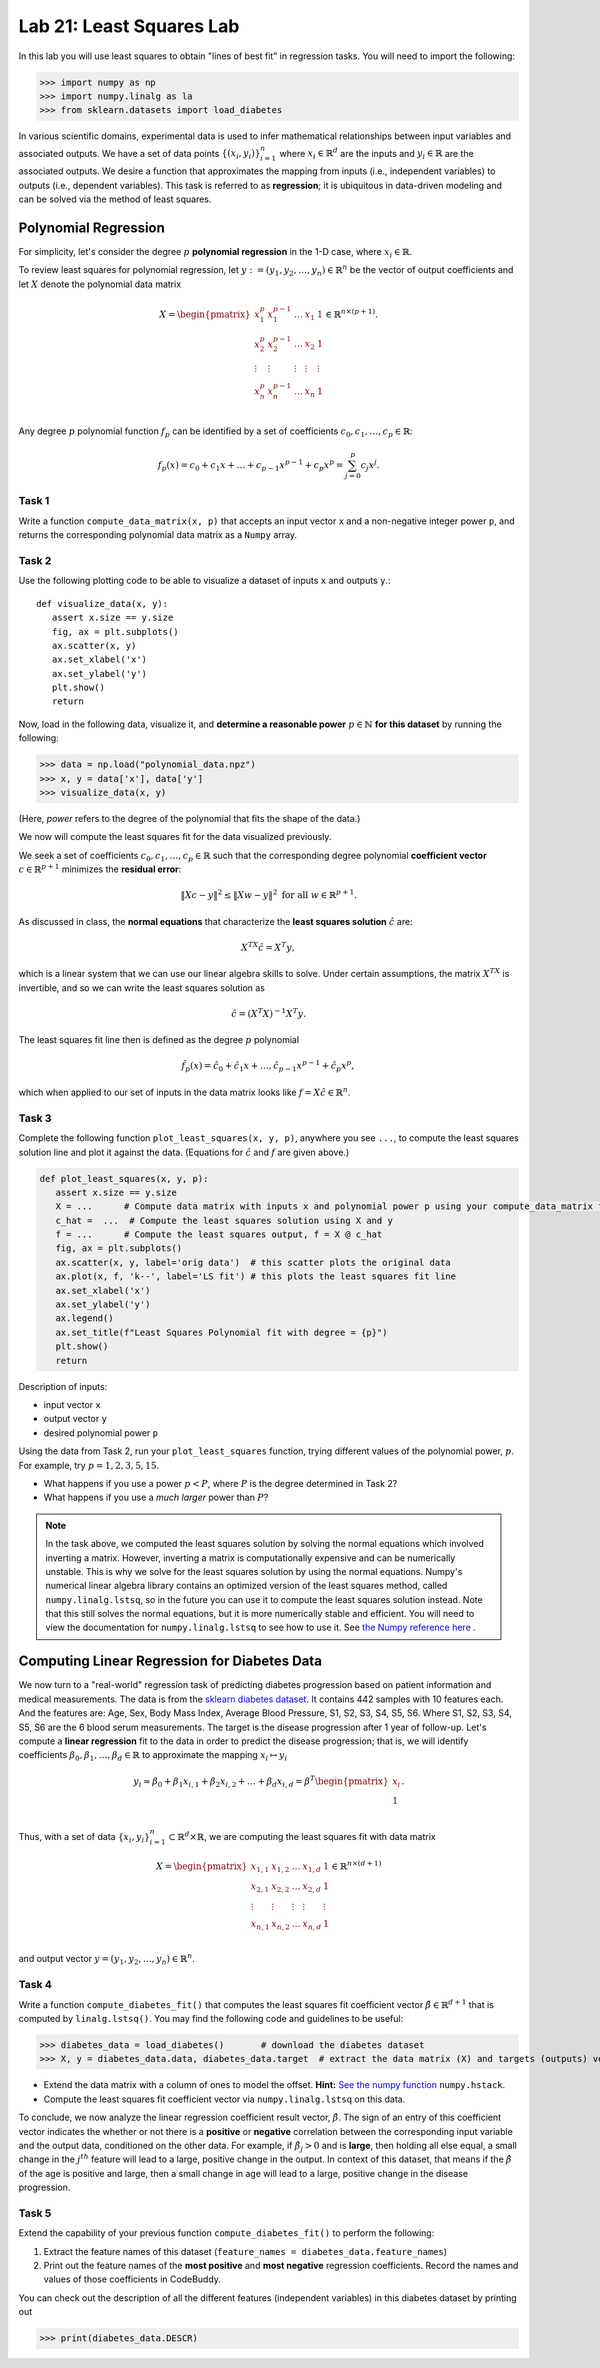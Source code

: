 Lab 21: Least Squares Lab
=========================


In this lab you will use least squares to obtain "lines of best fit" in regression tasks.  
You will need to import the following:

>>> import numpy as np
>>> import numpy.linalg as la
>>> from sklearn.datasets import load_diabetes

In various scientific domains, experimental data is used to infer mathematical relationships between input variables and associated outputs. 
We have a set of data points :math:`\{(x_i, y_i)\}_{i=1}^n` where :math:`x_i \in \mathbb{R}^d` are the inputs and :math:`y_i \in \mathbb{R}` are the associated outputs. 
We desire a function that approximates the mapping from inputs (i.e., independent variables) to outputs (i.e., dependent variables). 
This task is referred to as **regression**; it is ubiquitous in data-driven modeling and can be solved via the method of least squares. 

=====================
Polynomial Regression
=====================

For simplicity, let's consider the degree :math:`p` **polynomial regression** in the 1-D case, where :math:`x_i \in \mathbb{R}`. 

To review least squares for polynomial regression, let :math:`y := (y_1, y_2, \ldots, y_n) \in \mathbb{R}^n` be the vector of output coefficients and let :math:`X` denote the polynomial data matrix

.. math::
   X = \begin{pmatrix}
      x_1^p & x_1^{p-1} & \ldots & x_1 & 1 \\
      x_2^p & x_2^{p-1} & \ldots & x_2 & 1 \\
      \vdots & \vdots & \vdots & \vdots & \vdots \\
      x_n^p & x_n^{p-1} & \ldots & x_n & 1 \\
   \end{pmatrix} \in \mathbb{R}^{n \times (p+1)}.

Any degree :math:`p` polynomial function :math:`f_p` can be identified by a set of coefficients :math:`c_0, c_1, \ldots, c_p \in \mathbb{R}`:

.. math::
   f_p(x) = c_0  +  c_1 x + \ldots + c_{p-1}x^{p-1} + c_p x^p = \sum_{j=0}^p c_j x^j. 


Task 1
------
Write a function ``compute_data_matrix(x, p)`` that accepts an input vector ``x`` and a non-negative integer power ``p``, and returns the corresponding polynomial data matrix as a ``Numpy`` array.


Task 2
------
Use the following plotting code to be able to visualize a dataset of inputs ``x`` and outputs ``y``.::

   def visualize_data(x, y):
      assert x.size == y.size 
      fig, ax = plt.subplots()
      ax.scatter(x, y)
      ax.set_xlabel('x')
      ax.set_ylabel('y')
      plt.show()
      return

Now, load in the following data, visualize it, and **determine a reasonable power** :math:`p \in \mathbb{N}` **for this dataset** by running the following:

>>> data = np.load("polynomial_data.npz") 
>>> x, y = data['x'], data['y'] 
>>> visualize_data(x, y) 

(Here, *power* refers to the degree of the polynomial that fits the shape of the data.)


We now will compute the least squares fit for the data visualized previously.

We seek a set of coefficients :math:`c_0, c_1, \ldots, c_p \in \mathbb{R}` such that the corresponding degree polynomial **coefficient vector** :math:`c \in \mathbb{R}^{p+1}` minimizes the **residual error**:

.. math::
   \|Xc - y\|^2 \leq \|Xw - y\|^2 \text{ for all } w \in \mathbb{R}^{p+1}.

As discussed in class, the **normal equations** that characterize the **least squares solution** :math:`\hat{c}` are:

.. math::
   X^TX \hat{c} = X^T y,

which is a linear system that we can use our linear algebra skills to solve. Under certain assumptions, the matrix :math:`X^TX` is invertible, 
and so we can write the least squares solution as 

.. math::
   \hat{c} = (X^T X)^{-1} X^T y.

The least squares fit line then is defined as the degree :math:`p` polynomial 

.. math::
   \hat{f}_p(x) = \hat{c}_0 + \hat{c}_1 x + \ldots, \hat{c}_{p-1} x^{p-1} + \hat{c}_p x^p, 

which when applied to our set of inputs in the data matrix looks like :math:`f = X \hat{c} \in \mathbb{R}^n`. 


Task 3
------
Complete the following function ``plot_least_squares(x, y, p)``\, anywhere you see ``...``\, to compute the least squares solution line and plot it against the data.
(Equations for :math:`\hat{c}` and :math:`f` are given above.)

.. code-block:: python

   def plot_least_squares(x, y, p):
      assert x.size == y.size
      X = ...      # Compute data matrix with inputs x and polynomial power p using your compute_data_matrix function
      c_hat =  ...  # Compute the least squares solution using X and y
      f = ...      # Compute the least squares output, f = X @ c_hat
      fig, ax = plt.subplots()
      ax.scatter(x, y, label='orig data')  # this scatter plots the original data
      ax.plot(x, f, 'k--', label='LS fit') # this plots the least squares fit line 
      ax.set_xlabel('x')
      ax.set_ylabel('y')
      ax.legend()
      ax.set_title(f"Least Squares Polynomial fit with degree = {p}")
      plt.show()
      return

Description of inputs:

* input vector ``x``
* output vector ``y``
* desired polynomial power ``p``


Using the data from Task 2, run your ``plot_least_squares`` function, trying different values of the polynomial power, :math:`p`. 
For example, try :math:`p = 1, 2, 3, 5, 15`.

* What happens if you use a power :math:`p<P`, where :math:`P` is the degree determined in Task 2? 
* What happens if you use a *much larger* power than :math:`P`?

.. note::

   In the task above, we computed the least squares solution by solving the normal equations which involved inverting a matrix.
   However, inverting a matrix is computationally expensive and can be numerically unstable.
   This is why we solve for the least squares solution by using the normal equations.
   Numpy's numerical linear algebra library contains an optimized version of the least squares method, called ``numpy.linalg.lstsq``\, so in the future you can use it to compute the least squares solution instead. 
   Note that this still solves the normal equations, but it is more numerically stable and efficient.
   You will need to view the documentation for ``numpy.linalg.lstsq`` to see how to use it.
   See `the Numpy reference here <https://numpy.org/doc/stable/reference/generated/numpy.linalg.lstsq.html>`_ .

=============================================
Computing Linear Regression for Diabetes Data
=============================================

We now turn to a "real-world" regression task of predicting diabetes progression based on patient information and medical measurements. 
The data is from the `sklearn diabetes dataset <https://scikit-learn.org/stable/modules/generated/sklearn.datasets.load_diabetes.html>`_.
It contains 442 samples with 10 features each. 
And the features are: Age, Sex, Body Mass Index, Average Blood Pressure, S1, S2, S3, S4, S5, S6.
Where S1, S2, S3, S4, S5, S6 are the 6 blood serum measurements.
The target is the disease progression after 1 year of follow-up.
Let's compute a **linear regression** fit to the data in order to predict the disease progression; that is, we will identify coefficients 
:math:`\beta_0, \beta_1, \ldots, \beta_d \in \mathbb{R}` to approximate the mapping :math:`x_i \mapsto y_i`

.. math::
   y_i \approx \beta_0 + \beta_1 x_{i,1} + \beta_2 x_{i,2} + \ldots + \beta_d x_{i,d} = \beta^T \begin{pmatrix} x_i \\ 1 \\ \end{pmatrix}.

Thus, with a set of data :math:`\{x_i, y_i\}_{i=1}^n \subset \mathbb{R}^d \times \mathbb{R}`, we are computing the least squares fit with data matrix 

.. math::
   X = \begin{pmatrix}
      x_{1,1} & x_{1,2} & \ldots & x_{1,d} & 1 \\
      x_{2,1} & x_{2,2} & \ldots & x_{2,d} & 1\\
      \vdots & \vdots & \vdots & \vdots & \vdots \\
      x_{n,1} & x_{n,2} & \ldots & x_{n,d} & 1\\
   \end{pmatrix} \in \mathbb{R}^{n \times (d+1)}

and output vector :math:`y = (y_1, y_2, \ldots, y_n) \in \mathbb{R}^n`.


Task 4
------
Write a function ``compute_diabetes_fit()`` that computes the least squares fit coefficient vector :math:`\hat{\beta} \in \mathbb{R}^{d+1}` that is computed by ``linalg.lstsq()``. 
You may find the following code and guidelines to be useful:

>>> diabetes_data = load_diabetes()       # download the diabetes dataset
>>> X, y = diabetes_data.data, diabetes_data.target  # extract the data matrix (X) and targets (outputs) vector y 

- Extend the data matrix with a column of ones to model the offset. **Hint:** `See the numpy function`_ ``numpy.hstack``.
- Compute the least squares fit coefficient vector  via ``numpy.linalg.lstsq`` on this data. 

.. _See the numpy function: https://numpy.org/doc/stable/reference/generated/numpy.hstack.html

To conclude, we now analyze the linear regression coefficient result vector, :math:`\hat{\beta}`. The sign of an entry 
of this coefficient vector indicates the whether or not there is a **positive** or **negative** correlation between the 
corresponding input variable and the output data, conditioned on the other data. For example, if :math:`\hat{\beta}_j >0` and is **large**, then 
holding all else equal, a small change in the :math:`j^{th}` feature will lead to a large, positive change in the output. 
In context of this dataset, that means if the :math:`\hat{\beta}` of the age is positive and large, then a small change in age will lead to a large, positive change in the disease progression.

Task 5
------
Extend the capability of your previous function ``compute_diabetes_fit()`` to perform the following:

1. Extract the feature names of this dataset (``feature_names = diabetes_data.feature_names``)
2. Print out the feature names of the **most positive** and **most negative** regression coefficients. Record the names and values of those coefficients in CodeBuddy.

.. **NOTE: Be careful to account for indexing of the offset column in the data matrix** ``X``. **This is not accounted for in the** ``feature_names`` **list.**

You can check out the description of all the different features (independent variables) in this diabetes dataset by 
printing out 

>>> print(diabetes_data.DESCR)
